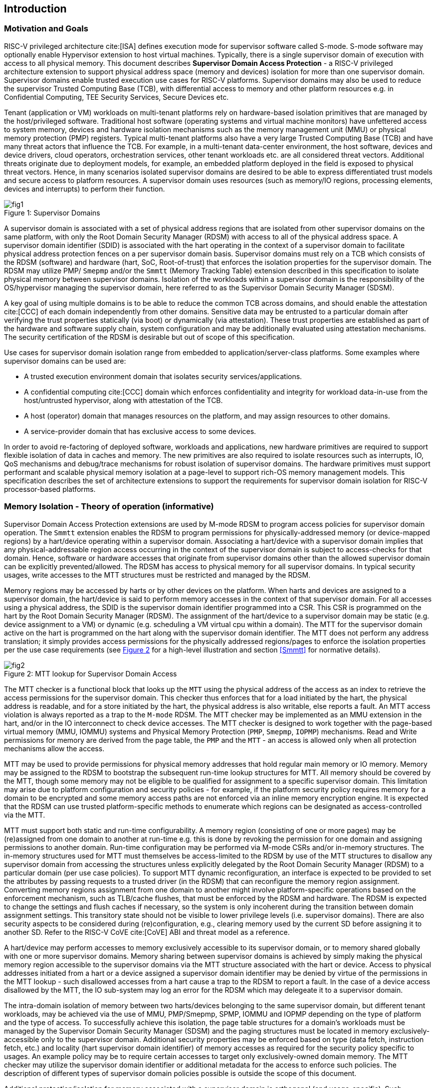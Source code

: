 [[intro]]

== Introduction

=== Motivation and Goals

RISC-V privileged architecture cite:[ISA] defines execution mode for supervisor
software called S-mode. S-mode software may optionally enable Hypervisor
extension to host virtual machines. Typically, there is a single supervisor
domain of execution with access to all physical memory. This document describes
*Supervisor Domain Access Protection* - a RISC-V privileged architecture
extension to support physical address space (memory and devices) isolation for
more than one supervisor domain. Supervisor domains enable trusted execution
use cases for RISC-V platforms. Supervisor domains may also be used to reduce
the supervisor Trusted Computing Base (TCB), with differential access to memory
and other platform resources e.g. in Confidential Computing, TEE Security
Services, Secure Devices etc.

Tenant (application or VM) workloads on multi-tenant platforms rely on
hardware-based isolation primitives that are managed by the host/privileged
software. Traditional host software (operating systems and virtual machine
monitors) have unfettered access to system memory, devices and hardware
isolation mechanisms such as the memory management unit (MMU) or physical
memory protection (PMP) registers. Typical multi-tenant platforms also have a
very large Trusted Computing Base (TCB) and have many threat actors that
influence the TCB. For example, in a multi-tenant data-center environment, the
host software, devices and device drivers, cloud operators, orchestration
services, other tenant workloads etc. are all considered threat vectors.
Additional threats originate due to deployment models, for example, an embedded
platform deployed in the field is exposed to physical threat vectors. Hence, in
many scenarios isolated supervisor domains are desired to be able to express
differentiated trust models and secure access to platform resources. A
supervisor domain uses resources (such as memory/IO regions, processing
elements, devices and interrupts) to perform their function.

[caption="Figure {counter:image}: ", reftext="Figure {image}"]
[title= "Supervisor Domains"]
image::images/fig1.png[]

A supervisor domain is associated with a set of physical address regions that
are isolated from other supervisor domains on the same platform, with only the
Root Domain Security Manager (RDSM) with access to all of the physical address
space. A supervisor domain identifier (SDID) is associated with the hart
operating in the context of a supervisor domain to facilitate physical address
protection fences on a per supervisor domain basis. Supervisor domains must rely
on a TCB which consists of the RDSM (software) and hardware (hart, SoC,
Root-of-trust) that enforces the isolation properties for the supervisor domain.
The RDSM may utilize PMP/ `Smepmp` and/or the `Smmtt` (Memory Tracking Table)
extension described in this specification to isolate physical memory between
supervisor domains. Isolation of the workloads within a supervisor domain is the
responsibility of the OS/hypervisor managing the supervisor domain, here
referred to as the Supervisor Domain Security Manager (SDSM).

A key goal of using multiple domains is to be able to reduce the common TCB
across domains, and should enable the attestation cite:[CCC] of each domain
independently from other domains. Sensitive data may be entrusted to a
particular domain after verifying the trust properties statically (via boot) or
dynamically (via attestation). These trust properties are established as part
of the hardware and software supply chain, system configuration and may be
additionally evaluated using attestation mechanisms. The security certification
of the RDSM is desirable but out of scope of this specification.

Use cases for supervisor domain isolation range from embedded to
application/server-class platforms. Some examples where supervisor domains can
be used are:

* A trusted execution environment domain that isolates security
services/applications.
* A confidential computing cite:[CCC] domain which enforces confidentiality and
integrity for workload data-in-use from the host/untrusted hypervisor, along
with attestation of the TCB.
* A host (operator) domain that manages resources on the platform, and may
assign resources to other domains.
* A service-provider domain that has exclusive access to some devices.

In order to avoid re-factoring of deployed software, workloads and
applications, new hardware primitives are required to support flexible isolation
of data in caches and memory. The new primitives are also required to isolate
resources such as interrupts, IO, QoS mechanisms and debug/trace mechanisms for
robust isolation of supervisor domains. The hardware primitives must support
performant and scalable physical memory isolation at a page-level to support
rich-OS memory management models. This specification describes the set of
architecture extensions to support the requirements for supervisor domain
isolation for RISC-V processor-based platforms.

=== Memory Isolation - Theory of operation (informative)

Supervisor Domain Access Protection extensions are used by M-mode RDSM to
program access policies for supervisor domain operation. The `Smmtt` extension
enables the RDSM to program permissions for physically-addressed memory (or
device-mapped regions) by a hart/device operating within a supervisor domain.
Associating a hart/device with a supervisor domain implies that any
physical-addressable region access occurring in the context of the supervisor
domain is subject to access-checks for that domain. Hence, software or hardware
accesses that originate from supervisor domains other than the allowed
supervisor domain can be explicitly prevented/allowed. The RDSM has access to
physical memory for all supervisor domains. In typical security usages, write
accesses to the MTT structures must be restricted and managed by the RDSM.

Memory regions may be accessed by harts or by other devices on the platform.
When harts and devices are assigned to a supervisor domain, the hart/device is
said to perform memory accesses in the context of that supervisor domain. For
all accesses using a physical address, the SDID is the supervisor domain
identifier programmed into a CSR.  This CSR is programmed on the hart by the
Root Domain Security Manager (RDSM). The assignment of the hart/device to a
supervisor domain may be static (e.g. device assignment to a VM) or dynamic
(e.g. scheduling a VM virtual cpu within a domain). The MTT for the supervisor
domain active on the hart is programmed on the hart along with the supervisor
domain identifier. The MTT does not perform any address translation; it simply
provides access permissions for the physically addressed regions/pages
to enforce the isolation properties per the use case requirements (see
<<mtt-lookup>> for a high-level illustration and section <<Smmtt>> for
normative details).

[caption="Figure {counter:image}: ", reftext="Figure {image}"]
[title= "MTT lookup for Supervisor Domain Access", id=mtt-lookup]
image::images/fig2.png[]

The MTT checker is a functional block that looks up the `MTT` using the physical
address of the access as an index to retrieve the access permissions for the
supervisor domain. This checker thus enforces that for a load initiated by the
hart, the physical address is readable, and for a store initiated by the hart,
the physical address is also writable, else reports a fault. An MTT access
violation is always reported as a trap to the `M-mode` RDSM. The MTT checker may
be implemented as an MMU extension in the hart, and/or in the IO interconnect to
check device accesses. The MTT checker is designed to work together with the
page-based virtual memory (MMU, IOMMU) systems and Physical Memory Protection
(`PMP`, `Smepmp`, `IOPMP`) mechanisms. Read and Write permissions for memory are
derived from the page table, the `PMP` and the `MTT` - an access is allowed only
when all protection mechanisms allow the access.

MTT may be used to provide permissions for physical memory addresses
that hold regular main memory or IO memory. Memory may be assigned to
the RDSM to bootstrap the subsequent run-time lookup structures for MTT.
All memory should be covered by the MTT, though some memory may not be
eligible to be qualified for assignment to a specific supervisor domain.
This limitation may arise due to platform configuration and security
policies - for example, if the platform security policy requires memory
for a domain to be encrypted and some memory access paths are not
enforced via an inline memory encryption engine. It is expected that the
RDSM can use trusted platform-specific methods to enumerate which
regions can be designated as access-controlled via the MTT.

MTT must support both static and run-time configurability. A memory
region (consisting of one or more pages) may be (re)assigned from one
domain to another at run-time e.g. this is done by revoking the
permission for one domain and assigning permissions to another domain.
Run-time configuration may be performed via M-mode CSRs and/or in-memory
structures. The in-memory structures used for MTT must themselves be
access-limited to the RDSM by use of the MTT structures to disallow any
supervisor domain from accessing the structures unless explicitly
delegated by the Root Domain Security Manager (RDSM) to a particular
domain (per use case policies). To support MTT dynamic reconfiguration,
an interface is expected to be provided to set the attributes by passing
requests to a trusted driver (in the RDSM) that can reconfigure the
memory region assignment. Converting memory regions assignment from one
domain to another might involve platform-specific operations based on
the enforcement mechanism, such as TLB/cache flushes, that must be
enforced by the RDSM and hardware. The RDSM is expected to change the
settings and flush caches if necessary, so the system is only incoherent
during the transition between domain assignment settings. This
transitory state should not be visible to lower privilege levels (i.e.
supervisor domains). There are also security aspects to be considered during
(re)configuration, e.g., clearing memory used by the current SD before
assigning it to another SD. Refer to the RISC-V CoVE cite:[CoVE] ABI and threat
model as a reference.

A hart/device may perform accesses to memory exclusively accessible to its
supervisor domain, or to memory shared globally with one or more supervisor
domains. Memory sharing between supervisor domains is achieved by simply making
the physical memory region accessible to the supervisor domains via the MTT
structure associated with the hart or device. Access to physical addresses
initiated from a hart or a device assigned a supervisor domain identifier may be
denied by virtue of the permissions in the MTT lookup - such disallowed accesses
from a hart cause a trap to the RDSM to report a fault. In the case of a device
access disallowed by the MTT, the IO sub-system may log an error for the RDSM
which may delegeate it to a supervisor domain.

The intra-domain isolation of memory between two harts/devices belonging
to the same supervisor domain, but different tenant workloads, may be
achieved via the use of MMU, PMP/Smepmp, SPMP, IOMMU and IOPMP depending on the
type of platform and the type of access. To successfully achieve this
isolation, the page table structures for a domain's workloads must be
managed by the Supervisor Domain Security Manager (SDSM) and the paging
structures must be located in memory exclusively-accessible only to the
supervisor domain. Additional security properties may be enforced based
on type (data fetch, instruction fetch, etc.) and locality (hart
supervisor domain identifier) of memory accesses as required for the
security policy specific to usages. An example policy may be to require
certain accesses to target only exclusively-owned domain memory. The MTT
checker may utilize the supervisor domain identifier or additional metadata
for the access to enforce such policies. The description of different types
of supervisor domain policies possible is outside the scope of this document.

Additional protection/isolation for memory associated with a supervisor domain
is orthogonal (and usage-specific). Such additional protection for memory may
be derived by the use of cryptography and/or access-control mechanisms. The
mechanisms chosen for these additional protection methods are independent of
Smmtt and may be platform-specific. The TCB of a particular supervisor domain
(and devices that are bound to it) may be independently evaluated via
attestation of the HW and SW TCB by a relying party using standard Public-Key
Infrastructure-based mechanisms.


